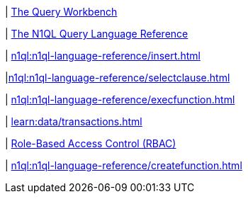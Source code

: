 ////
This file is the further reading section at the bottom
of each page
////


// tag::query-workbench[]
| xref:tools:query-workbench.adoc[The Query Workbench]
// end::query-workbench[]

// tag::n1ql-reference[]
| xref:n1ql:n1ql-language-reference/index.adoc[The N1QL Query Language Reference]
// end::n1ql-reference[]

// tag::insert[]
| xref:n1ql:n1ql-language-reference/insert.adoc[]
// end::insert[]

// tag::select[]
|xref:n1ql:n1ql-language-reference/selectclause.adoc[]
// end::select[]

// tag::execute-function[]
| xref:n1ql:n1ql-language-reference/execfunction.adoc[] +
// end::execute-function[]

// tag::transactions[]
| xref:learn:data/transactions.adoc[]
// end::transactions[]

// tag::rbac[]
| xref:rest-api:rbac.adoc[Role-Based Access Control (RBAC)]
// end::rbac[]

// tag::create-function[]
| xref:n1ql:n1ql-language-reference/createfunction.adoc[]
// end::create-function[]










